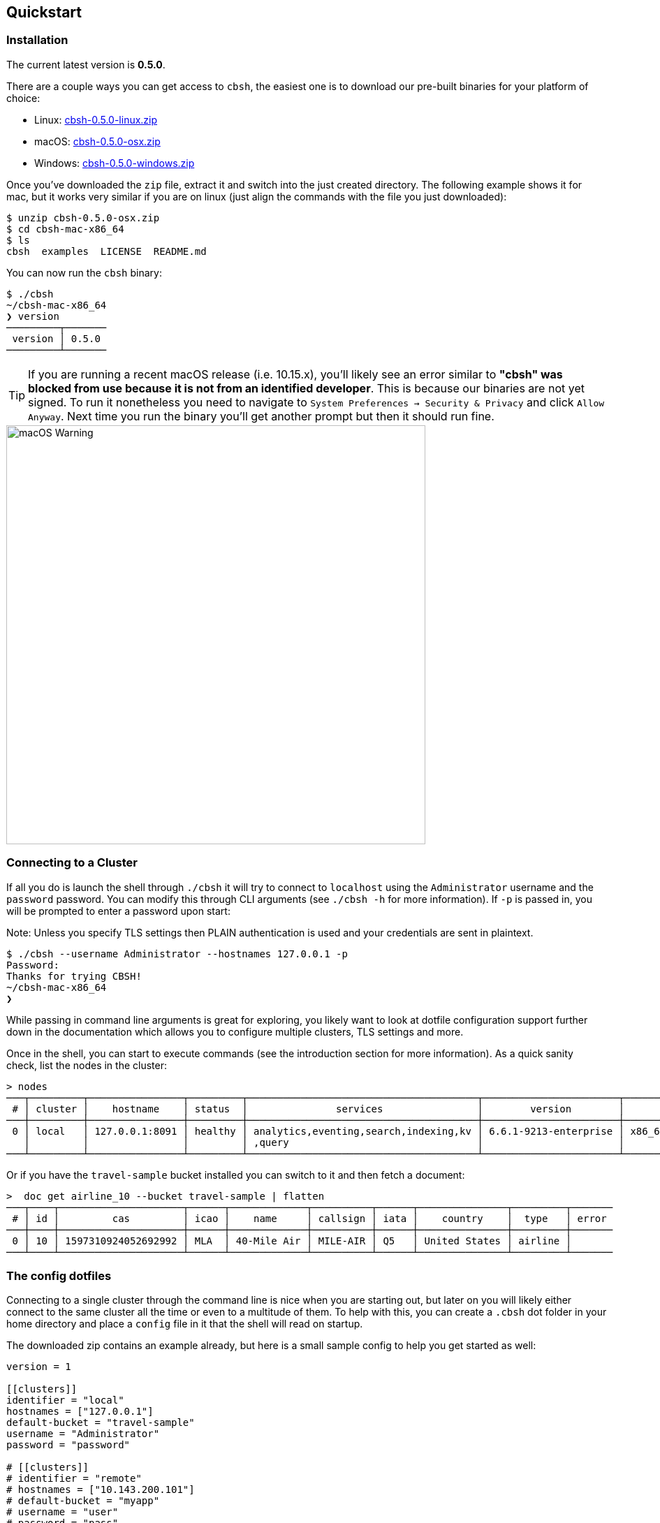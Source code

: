 == Quickstart

=== Installation

The current latest version is *0.5.0*.

There are a couple ways you can get access to `cbsh`, the easiest one is to download our pre-built binaries for your platform of choice:

 - Linux: https://github.com/couchbaselabs/couchbase-shell/releases/download/v0.5.0/cbsh-0.5.0-linux.zip[cbsh-0.5.0-linux.zip]
 - macOS: https://github.com/couchbaselabs/couchbase-shell/releases/download/v0.5.0/cbsh-0.5.0-osx.zip[cbsh-0.5.0-osx.zip]
 - Windows: https://github.com/couchbaselabs/couchbase-shell/releases/download/v0.5.0/cbsh-0.5.0-windows.zip[cbsh-0.5.0-windows.zip]

Once you've downloaded the `zip` file, extract it and switch into the just created directory. The following example shows it for mac, but it works very similar if you are on linux (just align the commands with the file you just downloaded):

```
$ unzip cbsh-0.5.0-osx.zip
$ cd cbsh-mac-x86_64
$ ls
cbsh  examples  LICENSE  README.md
```

You can now run the `cbsh` binary:

```
$ ./cbsh
~/cbsh-mac-x86_64
❯ version
─────────┬───────
 version │ 0.5.0
─────────┴───────
```

TIP: If you are running a recent macOS release (i.e. 10.15.x), you'll likely see an error similar to *"cbsh" was blocked from use because it is not from an identified developer*. This is because our binaries are not yet signed. To run it nonetheless you need to navigate to `System Preferences -> Security & Privacy` and click `Allow Anyway`. Next time you run the binary you'll get another prompt but then it should run fine. 

image::mac-binary-unsigned.png[macOS Warning,600]

=== Connecting to a Cluster

If all you do is launch the shell through `./cbsh` it will try to connect to `localhost` using the `Administrator` username and the `password` password. You can modify this through CLI arguments (see `./cbsh -h` for more information). If `-p` is passed in, you will be prompted to enter a password upon start:

Note: Unless you specify TLS settings then PLAIN authentication is used and your credentials are sent in plaintext.

```
$ ./cbsh --username Administrator --hostnames 127.0.0.1 -p
Password:
Thanks for trying CBSH!
~/cbsh-mac-x86_64
❯
```

While passing in command line arguments is great for exploring, you likely want to look at dotfile configuration support further down in the documentation which allows you to configure multiple clusters, TLS settings and more.

Once in the shell, you can start to execute commands (see the introduction section for more information). As a quick sanity check, list the nodes in the cluster:

```
> nodes
───┬─────────┬────────────────┬─────────┬───────────────────────────────────────┬───────────────────────┬───────────────────────────┬──────────────┬─────────────
 # │ cluster │    hostname    │ status  │               services                │        version        │            os             │ memory_total │ memory_free 
───┼─────────┼────────────────┼─────────┼───────────────────────────────────────┼───────────────────────┼───────────────────────────┼──────────────┼─────────────
 0 │ local   │ 127.0.0.1:8091 │ healthy │ analytics,eventing,search,indexing,kv │ 6.6.1-9213-enterprise │ x86_64-apple-darwin18.7.0 │      34.4 GB │      9.7 GB 
   │         │                │         │ ,query                                │                       │                           │              │             
───┴─────────┴────────────────┴─────────┴───────────────────────────────────────┴───────────────────────┴───────────────────────────┴──────────────┴─────────────

```

Or if you have the `travel-sample` bucket installed you can switch to it and then fetch a document:

```
>  doc get airline_10 --bucket travel-sample | flatten
───┬────┬─────────────────────┬──────┬─────────────┬──────────┬──────┬───────────────┬─────────┬───────
 # │ id │         cas         │ icao │    name     │ callsign │ iata │    country    │  type   │ error 
───┼────┼─────────────────────┼──────┼─────────────┼──────────┼──────┼───────────────┼─────────┼───────
 0 │ 10 │ 1597310924052692992 │ MLA  │ 40-Mile Air │ MILE-AIR │ Q5   │ United States │ airline │       
───┴────┴─────────────────────┴──────┴─────────────┴──────────┴──────┴───────────────┴─────────┴───────
```

=== The config dotfiles

Connecting to a single cluster through the command line is nice when you are starting out, but later on you will likely either connect to the same cluster all the time or even to a multitude of them. To help with this, you can create a `.cbsh` dot folder in your home directory and place a `config` file in it that the shell will read on startup.

The downloaded zip contains an example already, but here is a small sample config to help you get started as well:

```
version = 1

[[clusters]]
identifier = "local"
hostnames = ["127.0.0.1"]
default-bucket = "travel-sample"
username = "Administrator"
password = "password"

# [[clusters]]
# identifier = "remote"
# hostnames = ["10.143.200.101"]
# default-bucket = "myapp"
# username = "user"
# password = "pass"
```

This will connect to two clusters, one called `local` and one called `remote` (commented out). The file format is `toml` in case you wonder. Now when you start the shell, it will connect to `local` automatically and you are all set. 

Please check out the reference section on additional parameters you can set as well as how to move the credentials to a separate `credentials` file in case you want to share your config with other people and they do not use the same credentials.
